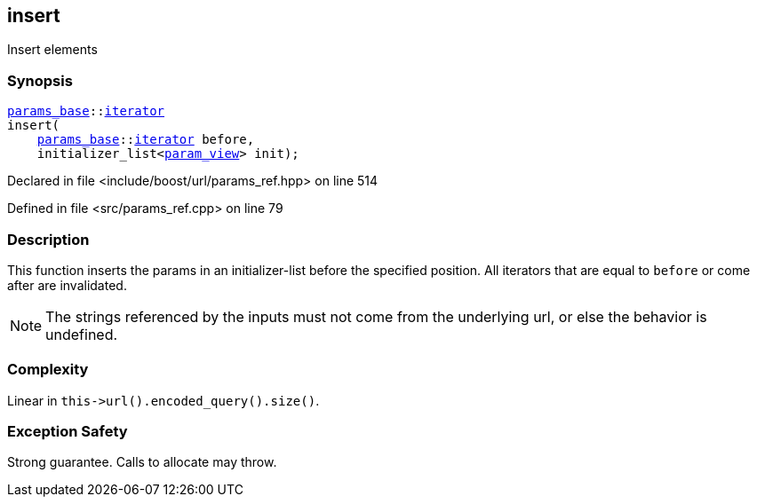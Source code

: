 :relfileprefix: ../../../
[#2110AB12ED5342A98CB6B14892A2969CC2F7B3E2]
== insert

pass:v,q[Insert elements]


=== Synopsis

[source,cpp,subs="verbatim,macros,-callouts"]
----
xref:reference/boost/urls/params_base.adoc[params_base]::xref:reference/boost/urls/params_base/iterator.adoc[iterator]
insert(
    xref:reference/boost/urls/params_base.adoc[params_base]::xref:reference/boost/urls/params_base/iterator.adoc[iterator] before,
    initializer_list<xref:reference/boost/urls/param_view.adoc[param_view]> init);
----

Declared in file <include/boost/url/params_ref.hpp> on line 514

Defined in file <src/params_ref.cpp> on line 79

=== Description

pass:v,q[This function inserts the params in] pass:v,q[an] pass:v,q[initializer-list]
pass:v,q[before]
pass:v,q[the specified position.]
pass:v,q[All iterators that are equal to]
pass:v,q[`before` or come after are invalidated.]
[NOTE]
pass:v,q[The strings referenced by the inputs]
pass:v,q[must not come from the underlying url,]
pass:v,q[or else the behavior is undefined.]

=== Complexity
pass:v,q[Linear in `this->url().encoded_query().size()`.]

=== Exception Safety
pass:v,q[Strong guarantee.]
pass:v,q[Calls to allocate may throw.]


